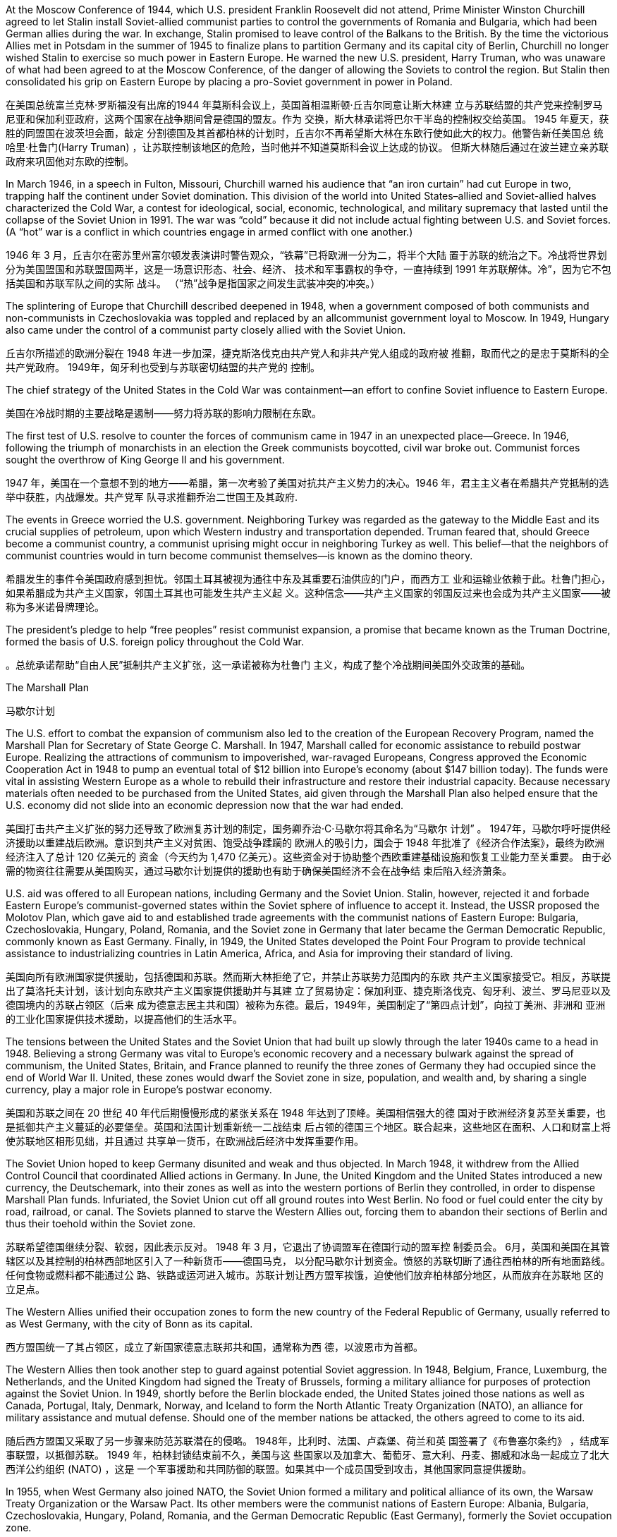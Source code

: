 




At the Moscow Conference of 1944, which U.S. president Franklin Roosevelt did not attend, Prime
Minister Winston Churchill agreed to let Stalin install Soviet-allied communist parties to control the
governments of Romania and Bulgaria, which had been German allies during the war. In exchange,
Stalin promised to leave control of the Balkans to the British. By the time the victorious Allies met in
Potsdam in the summer of 1945 to finalize plans to partition Germany and its capital city of Berlin,
Churchill no longer wished Stalin to exercise so much power in Eastern Europe. He warned the new
U.S. president, Harry Truman, who was unaware of what had been agreed to at the Moscow
Conference, of the danger of allowing the Soviets to control the region. But Stalin then consolidated
his grip on Eastern Europe by placing a pro-Soviet government in power in Poland.

在美国总统富兰克林·罗斯福没有出席的1944 年莫斯科会议上，英国首相温斯顿·丘吉尔同意让斯大林建
立与苏联结盟的共产党来控制罗马尼亚和保加利亚政府，这两个国家在战争期间曾是德国的盟友。作为
交换，斯大林承诺将巴尔干半岛的控制权交给英国。 1945 年夏天，获胜的同盟国在波茨坦会面，敲定
分割德国及其首都柏林的计划时，丘吉尔不再希望斯大林在东欧行使如此大的权力。他警告新任美国总
统哈里·杜鲁门(Harry Truman) ，让苏联控制该地区的危险，当时他并不知道莫斯科会议上达成的协议。
但斯大林随后通过在波兰建立亲苏联政府来巩固他对东欧的控制。

In March 1946, in a speech in Fulton, Missouri, Churchill warned his audience that “an iron curtain”
had cut Europe in two, trapping half the continent under Soviet domination. This division of the world
into United States–allied and Soviet-allied halves characterized the Cold War, a contest for
ideological, social, economic, technological, and military supremacy that lasted until the collapse of
the Soviet Union in 1991. The war was “cold” because it did not include actual fighting between U.S.
and Soviet forces. (A “hot” war is a conflict in which countries engage in armed conflict with one
another.)

1946 年 3 月，丘吉尔在密苏里州富尔顿发表演讲时警告观众，“铁幕”已将欧洲一分为二，将半个大陆
置于苏联的统治之下。冷战将世界划分为美国盟国和苏联盟国两半，这是一场意识形态、社会、经济、
技术和军事霸权的争夺，一直持续到 1991 年苏联解体。冷”，因为它不包括美国和苏联军队之间的实际
战斗。 （“热”战争是指国家之间发生武装冲突的冲突。）

The splintering of Europe that Churchill described deepened in 1948, when a government composed
of both communists and non-communists in Czechoslovakia was toppled and replaced by an allcommunist
government loyal to Moscow. In 1949, Hungary also came under the control of a
communist party closely allied with the Soviet Union.

丘吉尔所描述的欧洲分裂在 1948 年进一步加深，捷克斯洛伐克由共产党人和非共产党人组成的政府被
推翻，取而代之的是忠于莫斯科的全共产党政府。 1949年，匈牙利也受到与苏联密切结盟的共产党的
控制。

The chief strategy of the United States in the Cold War was containment—an effort to confine Soviet
influence to Eastern Europe.

美国在冷战时期的主要战略是遏制——努力将苏联的影响力限制在东欧。



The first test of U.S. resolve to counter the forces of communism came in 1947 in an unexpected
place—Greece. In 1946, following the triumph of monarchists in an election
the Greek communists boycotted, civil war broke out. Communist forces sought the overthrow of
King George II and his government.

1947 年，美国在一个意想不到的地方——希腊，第一次考验了美国对抗共产主义势力的决心。1946 年，君主主义者在希腊共产党抵制的选举中获胜，内战爆发。共产党军
队寻求推翻乔治二世国王及其政府.

The events in Greece worried the U.S. government. Neighboring Turkey was regarded as the gateway
to the Middle East and its crucial supplies of petroleum, upon which Western industry and
transportation depended. Truman feared that, should Greece become a communist country, a
communist uprising might occur in neighboring Turkey as well. This belief—that the neighbors of
communist countries would in turn become communist themselves—is known as the domino
theory.

希腊发生的事件令美国政府感到担忧。邻国土耳其被视为通往中东及其重要石油供应的门户，而西方工
业和运输业依赖于此。杜鲁门担心，如果希腊成为共产主义国家，邻国土耳其也可能发生共产主义起
义。这种信念——共产主义国家的邻国反过来也会成为共产主义国家——被称为多米诺骨牌理论。

The president’s pledge to help “free
peoples” resist communist expansion, a promise that became known as the Truman Doctrine,
formed the basis of U.S. foreign policy throughout the Cold War.

。总统承诺帮助“自由人民”抵制共产主义扩张，这一承诺被称为杜鲁门
主义，构成了整个冷战期间美国外交政策的基础。


The Marshall Plan

马歇尔计划

The U.S. effort to combat the expansion of communism also led to the creation of the European
Recovery Program, named the Marshall Plan for Secretary of State George C. Marshall. In 1947,
Marshall called for economic assistance to rebuild postwar Europe. Realizing the attractions of
communism to impoverished, war-ravaged Europeans, Congress approved the Economic
Cooperation Act in 1948 to pump an eventual total of $12 billion into Europe’s economy (about $147
billion today). The funds were vital in assisting Western Europe as a whole to rebuild their
infrastructure and restore their industrial capacity. Because necessary materials often needed to be
purchased from the United States, aid given through the Marshall Plan also helped ensure that the
U.S. economy did not slide into an economic depression now that the war had ended.

美国打击共产主义扩张的努力还导致了欧洲复苏计划的制定，国务卿乔治·C·马歇尔将其命名为“马歇尔
计划” 。 1947年，马歇尔呼吁提供经济援助以重建战后欧洲。意识到共产主义对贫困、饱受战争蹂躏的
欧洲人的吸引力，国会于 1948 年批准了《经济合作法案》，最终为欧洲经济注入了总计 120 亿美元的
资金（今天约为 1,470 亿美元）。这些资金对于协助整个西欧重建基础设施和恢复工业能力至关重要。
由于必需的物资往往需要从美国购买，通过马歇尔计划提供的援助也有助于确保美国经济不会在战争结
束后陷入经济萧条。


U.S. aid was offered to all European nations, including Germany and the Soviet Union. Stalin,
however, rejected it and forbade Eastern Europe’s communist-governed states within the Soviet
sphere of influence to accept it. Instead, the USSR proposed the Molotov Plan, which gave aid to and
established trade agreements with the communist nations of Eastern Europe: Bulgaria,
Czechoslovakia, Hungary, Poland, Romania, and the Soviet zone in Germany that later became the
German Democratic Republic, commonly known as East Germany. Finally, in 1949, the United States
developed the Point Four Program to provide technical assistance to industrializing countries in Latin
America, Africa, and Asia for improving their standard of living.

美国向所有欧洲国家提供援助，包括德国和苏联。然而斯大林拒绝了它，并禁止苏联势力范围内的东欧
共产主义国家接受它。相反，苏联提出了莫洛托夫计划，该计划向东欧共产主义国家提供援助并与其建
立了贸易协定：保加利亚、捷克斯洛伐克、匈牙利、波兰、罗马尼亚以及德国境内的苏联占领区（后来
成为德意志民主共和国）被称为东德。最后，1949年，美国制定了“第四点计划”，向拉丁美洲、非洲和
亚洲的工业化国家提供技术援助，以提高他们的生活水平。


The tensions between the United States and the Soviet Union that had built up slowly through the
later 1940s came to a head in 1948. Believing a strong Germany was vital to Europe’s economic
recovery and a necessary bulwark against the spread of communism, the United States, Britain, and
France planned to reunify the three zones of Germany they had occupied since the end of World War
II. United, these zones would dwarf the Soviet zone in size, population, and wealth and, by sharing a
single currency, play a major role in Europe’s postwar economy.

美国和苏联之间在 20 世纪 40 年代后期慢慢形成的紧张关系在 1948 年达到了顶峰。美国相信强大的德
国对于欧洲经济复苏至关重要，也是抵御共产主义蔓延的必要堡垒。英国和法国计划重新统一二战结束
后占领的德国三个地区。联合起来，这些地区在面积、人口和财富上将使苏联地区相形见绌，并且通过
共享单一货币，在欧洲战后经济中发挥重要作用。

The Soviet Union hoped to keep Germany disunited and weak and thus objected. In March 1948, it
withdrew from the Allied Control Council that coordinated Allied actions in Germany. In June, the
United Kingdom and the United States introduced a new currency, the Deutschemark, into their
zones as well as into the western portions of Berlin they controlled, in order to dispense Marshall
Plan funds. Infuriated, the Soviet Union cut off all ground routes into West Berlin. No food or fuel
could enter the city by road, railroad, or canal. The Soviets planned to starve the Western Allies out,
forcing them to abandon their sections of Berlin and thus their toehold within the Soviet zone.

苏联希望德国继续分裂、软弱，因此表示反对。 1948 年 3 月，它退出了协调盟军在德国行动的盟军控
制委员会。 6月，英国和美国在其管辖区以及其控制的柏林西部地区引入了一种新货币——德国马克，
以分配马歇尔计划资金。愤怒的苏联切断了通往西柏林的所有地面路线。任何食物或燃料都不能通过公
路、铁路或运河进入城市。苏联计划让西方盟军挨饿，迫使他们放弃柏林部分地区，从而放弃在苏联地
区的立足点。

The
Western Allies unified their occupation zones to form the new country of the Federal Republic of
Germany, usually referred to as West Germany, with the city of Bonn as its capital.

西方盟国统一了其占领区，成立了新国家德意志联邦共和国，通常称为西
德，以波恩市为首都。


The Western Allies then took another step to guard against potential Soviet aggression. In 1948,
Belgium, France, Luxemburg, the Netherlands, and the United Kingdom had signed the Treaty of
Brussels, forming a military alliance for purposes of protection against the Soviet Union. In 1949,
shortly before the Berlin blockade ended, the United States joined those nations as well as Canada,
Portugal, Italy, Denmark, Norway, and Iceland to form the North Atlantic Treaty Organization
(NATO), an alliance for military assistance and mutual defense. Should one of the member nations
be attacked, the others agreed to come to its aid.


随后西方盟国又采取了另一步骤来防范苏联潜在的侵略。 1948年，比利时、法国、卢森堡、荷兰和英
国签署了《布鲁塞尔条约》 ，结成军事联盟，以抵御苏联。 1949 年，柏林封锁结束前不久，美国与这
些国家以及加拿大、葡萄牙、意大利、丹麦、挪威和冰岛一起成立了北大西洋公约组织 (NATO) ，这是
一个军事援助和共同防御的联盟。如果其中一个成员国受到攻击，其他国家同意提供援助。


In 1955, when West Germany also joined NATO, the Soviet Union formed a military and political
alliance of its own, the Warsaw Treaty Organization or the Warsaw Pact. Its other members were the
communist nations of Eastern Europe: Albania, Bulgaria, Czechoslovakia, Hungary, Poland,
Romania, and the German Democratic Republic (East Germany), formerly the Soviet occupation
zone.

1955年，当西德也加入北约时，苏联也成立了自己的军事和政治联盟，即华沙条约组织或华沙条约组
织。它的其他成员是东欧共产主义国家：阿尔巴尼亚、保加利亚、捷克斯洛伐克、匈牙利、波兰、罗马
尼亚和德意志民主共和国（东德）（前苏联占领区）。

The Cold War in Europe. After West Germany joined NATO in 1955, the Soviet Union and other nations formed their own
alliance, resulting in the creation of the Eastern Bloc. Yugoslavia, although a communist nation and considered part of this bloc, had
officially divorced itself from Soviet control prior to the Warsaw Pact.

欧洲冷战。 1955年西德加入北约后，苏联和其他国家组成了自己的联盟 ，最终形成了东欧集团。南斯拉夫虽然是一个共产主义国
家并被视为该集团的一部分，但在华沙条约之前已正式脱离苏联的控制。

image:img/0056.jpg[,100%]


The Cold War between West and East was fought on many fronts with many strategies. Both sides
provided aid and technical assistance to countries in Latin America, Asia, and Africa, many of which
had been European colonies until the end of World War II. Through such aid, the United States hoped
to contain the spread of communism by depriving countries of an economic reason for aligning
themselves with the Soviet Union. Communism was attractive to many poor people.

东西方之间的冷战是在多条战线上进行的，采取了多种策略。双方向拉丁美洲、亚洲和非洲国家提供援
助和技术援助，其中许多国家在二战结束前一直是欧洲殖民地。美国希望通过此类援助，剥夺各国与苏
联结盟的经济理由，从而遏制共产主义的蔓延。共产主义对许多穷人有吸引力


In 1949, the
Soviet Union detonated an atomic bomb, ending the U.S. monopoly on nuclear weapons. In 1952 the
United States took the next step, one opposed by some of the same atomic scientists who had
worked on the Manhattan Project during World War II, and developed the hydrogen bomb, testing it
on the Pacific atoll of Eniwetok in 1952.

1949年，苏联
引爆了原子弹，结束了美国对核武器的垄断。 1952 年，美国采取了下一步行动，开发了氢弹，并于
1952 年在太平洋埃尼威托克环礁上进行了测试，但遭到了二战期间参与曼哈顿计划的一些原子科学家
的反对。

In the 1950s, both the United States and the USSR developed intercontinental ballistic missiles
(ICBMs) as well.

Both
the United States and the USSR quickly came to believe that the key to survival lay in building an
immense retaliatory capacity, the ability to unleash devastation so great that the other side would
never detonate the first bomb for fear of its own annihilation. In the United States, this defense policy
came to be referred to as “mutually assured destruction” (MAD).


20世纪50年代，美国和苏联也开发了洲际弹道导弹（ICBM） 。美国和苏联很快就相信，生存的关键在于建立强大的报复能力，这种能力能够造成
巨大的破坏，以至于对方因为担心自己的毁灭而永远不会引爆第一颗炸弹。在美国，这种国防政策被称
为“相互确保毁灭”（MAD）。


In the immediate postwar period, Europe was the focus of U.S. anti-communist anxiety. The United
States expended billions of dollars in Marshall Plan aid to stave off the expansion of communism
there. It was in Asia, however, that the policy of containment was most strongly challenged.

战后初期，欧洲是美国反共焦虑的焦点。美国在马歇尔计划中花费了数十亿美元的援助来阻止那里共
产主义的扩张。然而，遏制政策在亚洲受到最强烈的挑战。



901








